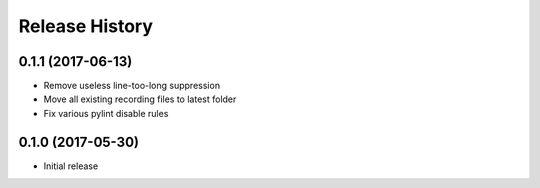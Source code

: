 .. :changelog:

Release History
===============
0.1.1 (2017-06-13)
^^^^^^^^^^^^^^^^^^
* Remove useless line-too-long suppression
* Move all existing recording files to latest folder
* Fix various pylint disable rules

0.1.0 (2017-05-30)
^^^^^^^^^^^^^^^^^^

* Initial release
